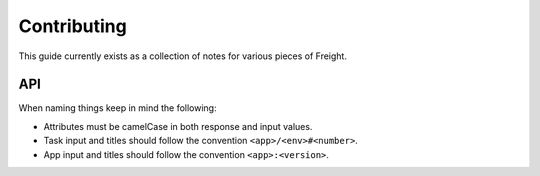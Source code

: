 Contributing
============

This guide currently exists as a collection of notes for various pieces of Freight.

API
---

When naming things keep in mind the following:

- Attributes must be camelCase in both response and input values.
- Task input and titles should follow the convention ``<app>/<env>#<number>``.
- App input and titles should follow the convention ``<app>:<version>``.
